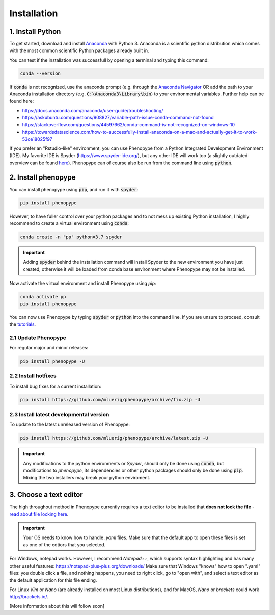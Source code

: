 Installation
=============



1. Install Python
-----------------

To get started, download and install `Anaconda <https://www.anaconda.com/distribution/>`_ 
with Python 3. Anaconda is a scientific python distribution which comes with the most common 
scientific Python packages already built in.

You can test if the installation was successfull by opening a terminal and typing this command:

.. code-block:: bash

	conda --version

If :code:`conda` is not recognized, use the anaconda prompt (e.g. through the `Anaconda Navigator 
<https://docs.anaconda.com/anaconda/user-guide/getting-started/>`_ OR add the path to your Anaconda 
installation directory (e.g. :code:`C:\Anaconda3\Library\bin`) to your environmental variables. Further
help can be found here:

- https://docs.anaconda.com/anaconda/user-guide/troubleshooting/
- https://askubuntu.com/questions/908827/variable-path-issue-conda-command-not-found
- https://stackoverflow.com/questions/44597662/conda-command-is-not-recognized-on-windows-10
- https://towardsdatascience.com/how-to-successfully-install-anaconda-on-a-mac-and-actually-get-it-to-work-53ce18025f97

If you prefer an "Rstudio-like" environment, you can use Phenopype from a Python Integrated Development Environment (IDE). My favorite IDE is Spyder (https://www.spyder-ide.org/), but any other IDE will work too (a slightly outdated overview can be found `here <https://wiki.python.org/moin/IntegratedDevelopmentEnvironments>`_). Phenopype can of course also be run from the command line using :code:`python`.

2. Install phenopype
--------------------

You can install phenopype using :code:`pip`, and run it with :code:`spyder`:

.. code-block:: bash

	pip install phenopype

However, to have fuller control over your python packages and to not mess up existing Python installation, I highly recommend to create a virtual environment using :code:`conda`:

.. code-block:: bash

	conda create -n "pp" python=3.7 spyder

.. important::

	Adding :code:`spyder` behind the installation command will install Spyder to the new environment you have just created, otherwise it will be loaded from conda base environment where Phenopype may not be installed. 


Now activate the virtual environment and install Phenopype using `pip`:

.. code-block:: bash

	conda activate pp
	pip install phenopype

You can now use Phenopype by typing :code:`spyder` or :code:`python` into the command line. If you are unsure to proceed, consult the `tutorials <tutorial_0.html>`_.


2.1 Update Phenopype
""""""""""""""""""""

For regular major and minor releases:

.. code-block:: bash

	pip install phenopype -U

2.2 Install hotfixes
""""""""""""""""""""

To install bug fixes for a current installation:

.. code-block:: bash

	pip install https://github.com/mluerig/phenopype/archive/fix.zip -U

2.3 Install latest developmental version
""""""""""""""""""""""""""""""""""""""""

To update to the latest unreleased version of Phenopype:

.. code-block:: bash

	pip install https://github.com/mluerig/phenopype/archive/latest.zip -U

.. important::

	Any modifications to the python environments or `Spyder`, should only be done using :code:`conda`, but modifications to `phenopype`, 
	its dependencies or other python packages should only be done using :code:`pip`. Mixing the two installers may break your python enviroment.



3. Choose a text editor
-----------------------

The high throughout method in Phenopype currently requires a text editor to be installed that **does not lock the file** - `read about file locking here <https://superuser.com/a/855057/970488>`_. 

.. important::

	Your OS needs to know how to handle `.yaml` files. Make sure that the default app to open these files is set as one of the edtiors that you selected.

For Windows, notepad works. However, I recommend `Notepad++`, which supports syntax highlighting and has many other useful features: https://notepad-plus-plus.org/downloads/ Make sure that Windows "knows" how to open ".yaml" files: you double click a file, and nothing happens, you need to right click, go to "open with", and select a text editor as the default application for this file ending.

For Linux `Vim` or `Nano` (are already installed on most Linux distributions), and for MacOS, `Nano` or `brackets` could work http://brackets.io/.



[More information about this will follow soon]
